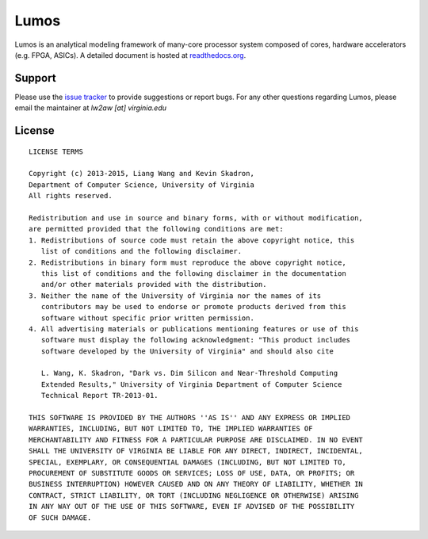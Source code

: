 Lumos
=====

.. image:: https://travis-ci.org/liangwang/lumos.svg?branch=master
   :target: https://travis-ci.org/liangwang/lumos
.. image:: https://requires.io/github/liangwang/lumos/requirements.svg?branch=master
   :target: https://requires.io/github/liangwang/lumos/requirements/?branch=master
   :alt: Requirements Status
.. image:: https://coveralls.io/repos/liangwang/lumos/badge.svg?branch=master&service=github
   :target: https://coveralls.io/github/liangwang/lumos?branch=master
.. image:: https://d2weczhvl823v0.cloudfront.net/liangwang/lumos/trend.png
   :alt: Bitdeli badge
   :target: https://bitdeli.com/free

              

Lumos is an analytical modeling framework of many-core processor system composed
of cores, hardware accelerators (e.g. FPGA, ASICs). A detailed document is
hosted at `readthedocs.org <http://lumos.rtfd.org>`_.

Support
-------

Please use the `issue tracker <https://github.com/liangwang/lumos/issues>`_ to
provide suggestions or report bugs. For any other questions regarding Lumos,
please email the maintainer at `lw2aw [at] virginia.edu`

License
-------

::

  LICENSE TERMS
  
  Copyright (c) 2013-2015, Liang Wang and Kevin Skadron,
  Department of Computer Science, University of Virginia
  All rights reserved.
  
  Redistribution and use in source and binary forms, with or without modification,
  are permitted provided that the following conditions are met:
  1. Redistributions of source code must retain the above copyright notice, this
     list of conditions and the following disclaimer.
  2. Redistributions in binary form must reproduce the above copyright notice,
     this list of conditions and the following disclaimer in the documentation
     and/or other materials provided with the distribution.
  3. Neither the name of the University of Virginia nor the names of its
     contributors may be used to endorse or promote products derived from this
     software without specific prior written permission.
  4. All advertising materials or publications mentioning features or use of this
     software must display the following acknowledgment: "This product includes
     software developed by the University of Virginia" and should also cite
     
     L. Wang, K. Skadron, "Dark vs. Dim Silicon and Near-Threshold Computing
     Extended Results," University of Virginia Department of Computer Science
     Technical Report TR-2013-01.
  
  THIS SOFTWARE IS PROVIDED BY THE AUTHORS ''AS IS'' AND ANY EXPRESS OR IMPLIED
  WARRANTIES, INCLUDING, BUT NOT LIMITED TO, THE IMPLIED WARRANTIES OF
  MERCHANTABILITY AND FITNESS FOR A PARTICULAR PURPOSE ARE DISCLAIMED. IN NO EVENT
  SHALL THE UNIVERSITY OF VIRGINIA BE LIABLE FOR ANY DIRECT, INDIRECT, INCIDENTAL,
  SPECIAL, EXEMPLARY, OR CONSEQUENTIAL DAMAGES (INCLUDING, BUT NOT LIMITED TO,
  PROCUREMENT OF SUBSTITUTE GOODS OR SERVICES; LOSS OF USE, DATA, OR PROFITS; OR
  BUSINESS INTERRUPTION) HOWEVER CAUSED AND ON ANY THEORY OF LIABILITY, WHETHER IN
  CONTRACT, STRICT LIABILITY, OR TORT (INCLUDING NEGLIGENCE OR OTHERWISE) ARISING
  IN ANY WAY OUT OF THE USE OF THIS SOFTWARE, EVEN IF ADVISED OF THE POSSIBILITY
  OF SUCH DAMAGE.
